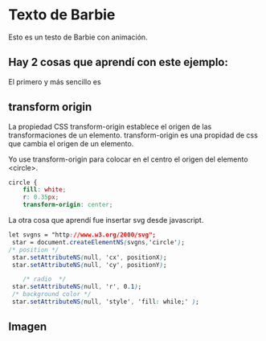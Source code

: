 * Texto de Barbie
Esto es un testo de Barbie con animación.
** Hay 2 cosas que aprendí con este ejemplo:
El primero y más sencillo es
** transform origin
La propiedad CSS transform-origin establece el origen de las transformaciones de un elemento.
transform-origin es una propidad de css que cambia el origen de un elemento.

Yo use transform-origin para colocar en el centro el origen del elemento <circle>.

#+begin_src css
circle {
    fill: white;
    r: 0.35px;
    transform-origin: center;
#+end_src

La otra cosa que aprendí fue insertar svg desde javascript.
#+begin_src css
let svgns = "http://www.w3.org/2000/svg";
 star = document.createElementNS(svgns,'circle');
/* position */
 star.setAttributeNS(null, 'cx', positionX);
 star.setAttributeNS(null, 'cy', positionY);

    /* radio  */
 star.setAttributeNS(null, 'r', 0.1);
 /* background color */
 star.setAttributeNS(null, 'style', 'fill: while;' );
#+end_src
** Imagen
[[https://i.imgur.com/PildrJK.png]]
